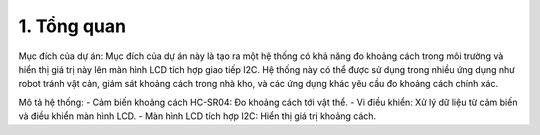 1. **Tổng quan**
=========

Mục đích của dự án: Mục đích của dự án này là tạo ra một hệ thống có khả năng đo khoảng cách trong môi trường và hiển thị giá trị này lên màn hình LCD tích hợp giao tiếp I2C. Hệ thống này có thể được sử dụng trong nhiều ứng dụng như robot tránh vật cản, giám sát khoảng cách trong nhà kho, và các ứng dụng khác yêu cầu đo khoảng cách chính xác.

Mô tả hệ thống:
-  Cảm biến khoảng cách HC-SR04: Đo khoảng cách tới vật thể.
-  Vi điều khiển: Xử lý dữ liệu từ cảm biến và điều khiển màn hình LCD.
-  Màn hình LCD tích hợp I2C: Hiển thị giá trị khoảng cách.

.. 